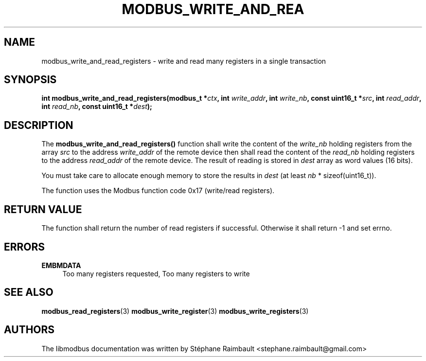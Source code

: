 '\" t
.\"     Title: modbus_write_and_read_registers
.\"    Author: [see the "AUTHORS" section]
.\" Generator: DocBook XSL Stylesheets v1.79.1 <http://docbook.sf.net/>
.\"      Date: 05/14/2019
.\"    Manual: libmodbus Manual
.\"    Source: libmodbus v3.1.2
.\"  Language: English
.\"
.TH "MODBUS_WRITE_AND_REA" "3" "05/14/2019" "libmodbus v3\&.1\&.2" "libmodbus Manual"
.\" -----------------------------------------------------------------
.\" * Define some portability stuff
.\" -----------------------------------------------------------------
.\" ~~~~~~~~~~~~~~~~~~~~~~~~~~~~~~~~~~~~~~~~~~~~~~~~~~~~~~~~~~~~~~~~~
.\" http://bugs.debian.org/507673
.\" http://lists.gnu.org/archive/html/groff/2009-02/msg00013.html
.\" ~~~~~~~~~~~~~~~~~~~~~~~~~~~~~~~~~~~~~~~~~~~~~~~~~~~~~~~~~~~~~~~~~
.ie \n(.g .ds Aq \(aq
.el       .ds Aq '
.\" -----------------------------------------------------------------
.\" * set default formatting
.\" -----------------------------------------------------------------
.\" disable hyphenation
.nh
.\" disable justification (adjust text to left margin only)
.ad l
.\" -----------------------------------------------------------------
.\" * MAIN CONTENT STARTS HERE *
.\" -----------------------------------------------------------------
.SH "NAME"
modbus_write_and_read_registers \- write and read many registers in a single transaction
.SH "SYNOPSIS"
.sp
\fBint modbus_write_and_read_registers(modbus_t *\fR\fB\fIctx\fR\fR\fB, int \fR\fB\fIwrite_addr\fR\fR\fB, int \fR\fB\fIwrite_nb\fR\fR\fB, const uint16_t *\fR\fB\fIsrc\fR\fR\fB, int \fR\fB\fIread_addr\fR\fR\fB, int \fR\fB\fIread_nb\fR\fR\fB, const uint16_t *\fR\fB\fIdest\fR\fR\fB);\fR
.SH "DESCRIPTION"
.sp
The \fBmodbus_write_and_read_registers()\fR function shall write the content of the \fIwrite_nb\fR holding registers from the array \fIsrc\fR to the address \fIwrite_addr\fR of the remote device then shall read the content of the \fIread_nb\fR holding registers to the address \fIread_addr\fR of the remote device\&. The result of reading is stored in \fIdest\fR array as word values (16 bits)\&.
.sp
You must take care to allocate enough memory to store the results in \fIdest\fR (at least \fInb\fR * sizeof(uint16_t))\&.
.sp
The function uses the Modbus function code 0x17 (write/read registers)\&.
.SH "RETURN VALUE"
.sp
The function shall return the number of read registers if successful\&. Otherwise it shall return \-1 and set errno\&.
.SH "ERRORS"
.PP
\fBEMBMDATA\fR
.RS 4
Too many registers requested, Too many registers to write
.RE
.SH "SEE ALSO"
.sp
\fBmodbus_read_registers\fR(3) \fBmodbus_write_register\fR(3) \fBmodbus_write_registers\fR(3)
.SH "AUTHORS"
.sp
The libmodbus documentation was written by Stéphane Raimbault <stephane\&.raimbault@gmail\&.com>
